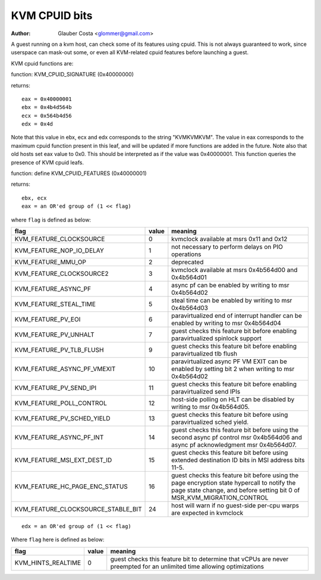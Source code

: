 .. SPDX-License-Identifier: GPL-2.0

==============
KVM CPUID bits
==============

:Author: Glauber Costa <glommer@gmail.com>

A guest running on a kvm host, can check some of its features using
cpuid. This is not always guaranteed to work, since userspace can
mask-out some, or even all KVM-related cpuid features before launching
a guest.

KVM cpuid functions are:

function: KVM_CPUID_SIGNATURE (0x40000000)

returns::

   eax = 0x40000001
   ebx = 0x4b4d564b
   ecx = 0x564b4d56
   edx = 0x4d

Note that this value in ebx, ecx and edx corresponds to the string "KVMKVMKVM".
The value in eax corresponds to the maximum cpuid function present in this leaf,
and will be updated if more functions are added in the future.
Note also that old hosts set eax value to 0x0. This should
be interpreted as if the value was 0x40000001.
This function queries the presence of KVM cpuid leafs.

function: define KVM_CPUID_FEATURES (0x40000001)

returns::

          ebx, ecx
          eax = an OR'ed group of (1 << flag)

where ``flag`` is defined as below:

================================== =========== ================================
flag                               value       meaning
================================== =========== ================================
KVM_FEATURE_CLOCKSOURCE            0           kvmclock available at msrs
                                               0x11 and 0x12

KVM_FEATURE_NOP_IO_DELAY           1           not necessary to perform delays
                                               on PIO operations

KVM_FEATURE_MMU_OP                 2           deprecated

KVM_FEATURE_CLOCKSOURCE2           3           kvmclock available at msrs
                                               0x4b564d00 and 0x4b564d01

KVM_FEATURE_ASYNC_PF               4           async pf can be enabled by
                                               writing to msr 0x4b564d02

KVM_FEATURE_STEAL_TIME             5           steal time can be enabled by
                                               writing to msr 0x4b564d03

KVM_FEATURE_PV_EOI                 6           paravirtualized end of interrupt
                                               handler can be enabled by
                                               writing to msr 0x4b564d04

KVM_FEATURE_PV_UNHALT              7           guest checks this feature bit
                                               before enabling paravirtualized
                                               spinlock support

KVM_FEATURE_PV_TLB_FLUSH           9           guest checks this feature bit
                                               before enabling paravirtualized
                                               tlb flush

KVM_FEATURE_ASYNC_PF_VMEXIT        10          paravirtualized async PF VM EXIT
                                               can be enabled by setting bit 2
                                               when writing to msr 0x4b564d02

KVM_FEATURE_PV_SEND_IPI            11          guest checks this feature bit
                                               before enabling paravirtualized
                                               send IPIs

KVM_FEATURE_POLL_CONTROL           12          host-side polling on HLT can
                                               be disabled by writing
                                               to msr 0x4b564d05.

KVM_FEATURE_PV_SCHED_YIELD         13          guest checks this feature bit
                                               before using paravirtualized
                                               sched yield.

KVM_FEATURE_ASYNC_PF_INT           14          guest checks this feature bit
                                               before using the second async
                                               pf control msr 0x4b564d06 and
                                               async pf acknowledgment msr
                                               0x4b564d07.

KVM_FEATURE_MSI_EXT_DEST_ID        15          guest checks this feature bit
                                               before using extended destination
                                               ID bits in MSI address bits 11-5.

KVM_FEATURE_HC_PAGE_ENC_STATUS     16          guest checks this feature bit before
                                               using the page encryption state
                                               hypercall to notify the page state
                                               change, and before setting bit 0 of
                                               MSR_KVM_MIGRATION_CONTROL

KVM_FEATURE_CLOCKSOURCE_STABLE_BIT 24          host will warn if no guest-side
                                               per-cpu warps are expected in
                                               kvmclock
================================== =========== ================================

::

      edx = an OR'ed group of (1 << flag)

Where ``flag`` here is defined as below:

================== ============ =================================
flag               value        meaning
================== ============ =================================
KVM_HINTS_REALTIME 0            guest checks this feature bit to
                                determine that vCPUs are never
                                preempted for an unlimited time
                                allowing optimizations
================== ============ =================================
